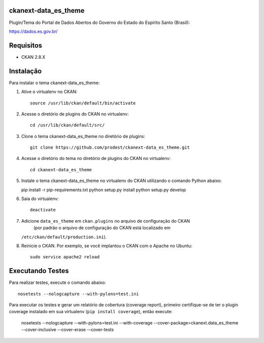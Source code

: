 
=============
ckanext-data_es_theme
=============

Plugin/Tema do Portal de Dados Abertos do Governo do Estado do Espírito Santo (Brasil):

https://dados.es.gov.br/


=============
Requisitos
=============

* CKAN 2.8.X


=============
Instalação
=============

.. Add any additional install steps to the list below.
   For example installing any non-Python dependencies or adding any required
   config settings.

Para instalar o tema ckanext-data_es_theme:

1. Ative o virtualenv no CKAN::

     source /usr/lib/ckan/default/bin/activate


2. Acesse o diretório de plugins do CKAN no virtualenv::

     cd /usr/lib/ckan/default/src/


3. Clone o tema ckanext-data_es_theme no diretório de plugins::

     git clone https://github.com/prodest/ckanext-data_es_theme.git


4. Acesse o diretório do tema no diretório de plugins do CKAN no virtualenv::

     cd ckanext-data_es_theme


5. Instale o tema ckanext-data_es_theme no virtualenv do CKAN utilizando o comando Python abaixo::

   pip install -r pip-requirements.txt
   python setup.py install
   python setup.py develop

6. Saia do virtualenv::

     deactivate



7. Adicione ``data_es_theme`` em ``ckan.plugins`` no arquivo de configuração do CKAN
    (por padrão o arquivo de configuração do CKAN está localizado em
   ``/etc/ckan/default/production.ini``).

8. Reinicie o CKAN. Por exemplo, se você implantou o CKAN com o Apache no Ubuntu::

     sudo service apache2 reload


=============
Executando Testes
=============

Para realizar testes, execute o comando abaixo::

    nosetests --nologcapture --with-pylons=test.ini

Para executar os testes e gerar um relatório de cobertura (coverage report), primeiro certifique-se de ter o plugin coverage instalado em sua virtualenv (``pip install coverage``), então execute:

    nosetests --nologcapture --with-pylons=test.ini --with-coverage --cover-package=ckanext.data_es_theme --cover-inclusive --cover-erase --cover-tests
    
 
